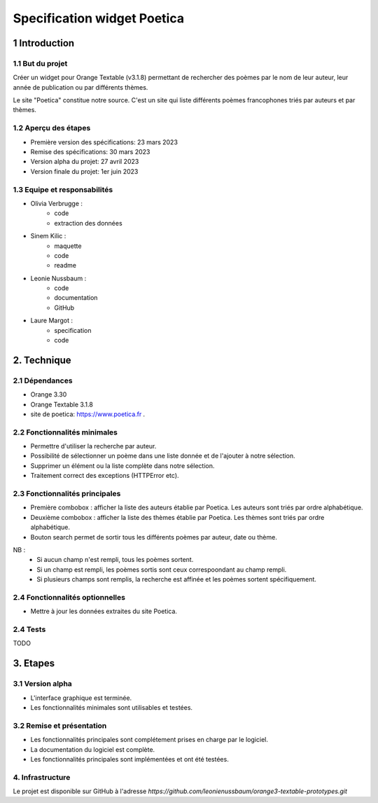 ############################
Specification widget Poetica
############################

1 Introduction
**************

1.1 But du projet
=================

Créer un widget pour Orange Textable (v3.1.8) permettant de rechercher
des poèmes par le nom de leur auteur, leur année de publication ou par
différents thèmes.

Le site "Poetica" constitue notre source. C'est un site qui liste
différents poèmes francophones triés par auteurs et par thèmes.


1.2 Aperçu des étapes
=====================

* Première version des spécifications: 23 mars 2023
* Remise des spécifications: 30 mars 2023
* Version alpha du projet: 27 avril 2023
* Version finale du projet: 1er juin 2023


1.3 Equipe et responsabilités
==============================

* Olivia Verbrugge :
    - code
    - extraction des données
* Sinem Kilic :
    - maquette
    - code
    - readme
* Leonie Nussbaum :
    - code
    - documentation
    - GitHub
* Laure Margot :
    - specification
    - code


2. Technique
************

2.1 Dépendances
===============

* Orange 3.30

* Orange Textable 3.1.8

* site de poetica: https://www.poetica.fr *.*


2.2 Fonctionnalités minimales
===============================

* Permettre d'utiliser la recherche par auteur.

* Possibilité de sélectionner un poème dans une liste donnée et de l'ajouter à notre sélection.

* Supprimer un élément ou la liste complète dans notre sélection.

* Traitement correct des exceptions (HTTPError etc).


2.3 Fonctionnalités principales
===============================

.. image:: images/poetica_maquette.png

* Première combobox : afficher la liste des auteurs établie par Poetica. Les auteurs sont triés par ordre alphabétique.

* Deuxième combobox : afficher la liste des thèmes établie par Poetica. Les thèmes sont triés par ordre alphabétique.

* Bouton search permet de sortir tous les différents poèmes par auteur, date ou thème.

NB :
    * Si aucun champ n'est rempli, tous les poèmes sortent.
    * Si un champ est rempli, les poèmes sortis sont ceux correspoondant au champ rempli.
    * Si plusieurs champs sont remplis, la recherche est affinée et les poèmes sortent spécifiquement.


2.4 Fonctionnalités optionnelles
================================

* Mettre à jour les données extraites du site Poetica.


2.4 Tests
=========

TODO


3. Etapes
*********

3.1 Version alpha
=================

* L'interface graphique est terminée.

* Les fonctionnalités minimales sont utilisables et testées.

3.2 Remise et présentation
==========================
* Les fonctionnalités principales sont complétement prises en charge par le logiciel.

* La documentation du logiciel est complète.

* Les fonctionnalités principales sont implémentées et ont été testées.

4. Infrastructure
=================

Le projet est disponible sur GitHub à l'adresse `https://github.com/leonienussbaum/orange3-textable-prototypes.git`

